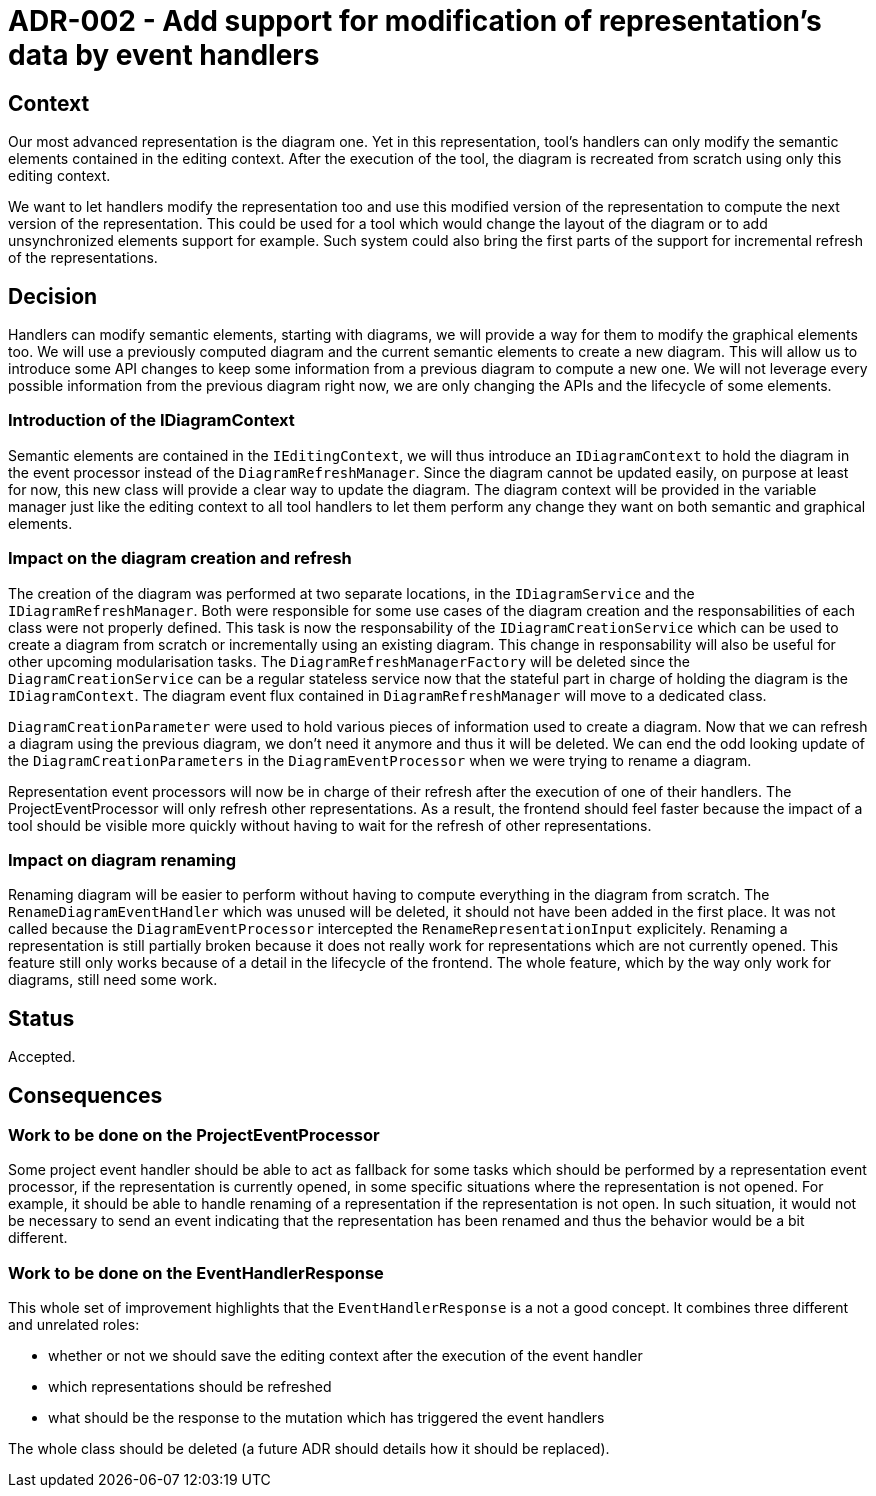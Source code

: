 = ADR-002 - Add support for modification of representation's data by event handlers

== Context

Our most advanced representation is the diagram one.
Yet in this representation, tool's handlers can only modify the semantic elements contained in the editing context.
After the execution of the tool, the diagram is recreated from scratch using only this editing context.

We want to let handlers modify the representation too and use this modified version of the representation to compute the next version of the representation.
This could be used for a tool which would change the layout of the diagram or to add unsynchronized elements support for example.
Such system could also bring the first parts of the support for incremental refresh of the representations.


== Decision

Handlers can modify semantic elements, starting with diagrams, we will provide a way for them to modify the graphical elements too.
We will use a previously computed diagram and the current semantic elements to create a new diagram.
This will allow us to introduce some API changes to keep some information from a previous diagram to compute a new one.
We will not leverage every possible information from the previous diagram right now, we are only changing the APIs and the lifecycle of some elements.


=== Introduction of the IDiagramContext

Semantic elements are contained in the `IEditingContext`, we will thus introduce an `IDiagramContext` to hold the diagram in the event processor instead of the `DiagramRefreshManager`.
Since the diagram cannot be updated easily, on purpose at least for now, this new class will provide a clear way to update the diagram.
The diagram context will be provided in the variable manager just like the editing context to all tool handlers to let them perform any change they want on both semantic and graphical elements.


=== Impact on the diagram creation and refresh

The creation of the diagram was performed at two separate locations, in the `IDiagramService` and the `IDiagramRefreshManager`.
Both were responsible for some use cases of the diagram creation and the responsabilities of each class were not properly defined.
This task is now the responsability of the `IDiagramCreationService` which can be used to create a diagram from scratch or incrementally using an existing diagram.
This change in responsability will also be useful for other upcoming modularisation tasks.
The `DiagramRefreshManagerFactory` will be deleted since the `DiagramCreationService` can be a regular stateless service now that the stateful part in charge of holding the diagram is the `IDiagramContext`.
The diagram event flux contained in `DiagramRefreshManager` will move to a dedicated class.

`DiagramCreationParameter` were used to hold various pieces of information used to create a diagram.
Now that we can refresh a diagram using the previous diagram, we don't need it anymore and thus it will be deleted.
We can end the odd looking update of the `DiagramCreationParameters` in the `DiagramEventProcessor` when we were trying to rename a diagram.

Representation event processors will now be in charge of their refresh after the execution of one of their handlers.
The ProjectEventProcessor will only refresh other representations.
As a result, the frontend should feel faster because the impact of a tool should be visible more quickly without having to wait for the refresh of other representations.


=== Impact on diagram renaming

Renaming diagram will be easier to perform without having to compute everything in the diagram from scratch.
The `RenameDiagramEventHandler` which was unused will be deleted, it should not have been added in the first place.
It was not called because the `DiagramEventProcessor` intercepted the `RenameRepresentationInput` explicitely.
Renaming a representation is still partially broken because it does not really work for representations which are not currently opened.
This feature still only works because of a detail in the lifecycle of the frontend.
The whole feature, which by the way only work for diagrams, still need some work.


== Status

Accepted.


== Consequences

=== Work to be done on the ProjectEventProcessor

Some project event handler should be able to act as fallback for some tasks which should be performed by a representation event processor, if the representation is currently opened, in some specific situations where the representation is not opened.
For example, it should be able to handle renaming of a representation if the representation is not open.
In such situation, it would not be necessary to send an event indicating that the representation has been renamed and thus the behavior would be a bit different.


=== Work to be done on the EventHandlerResponse

This whole set of improvement highlights that the `EventHandlerResponse` is a not a good concept.
It combines three different and unrelated roles:

- whether or not we should save the editing context after the execution of the event handler
- which representations should be refreshed
- what should be the response to the mutation which has triggered the event handlers

The whole class should be deleted (a future ADR should details how it should be replaced).
